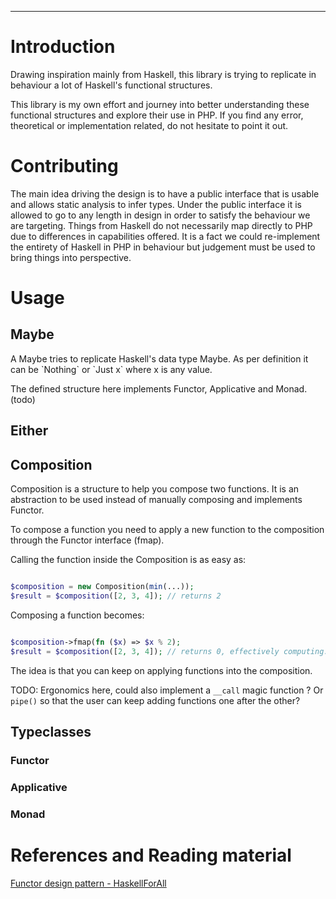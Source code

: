 #+HEADER: `functional` package Documentation
-----

* Introduction

Drawing inspiration mainly from Haskell, this library is trying to replicate in
behaviour a lot of Haskell's functional structures.

This library is my own effort and journey into better understanding these
functional structures and explore their use in PHP. If you find any error,
theoretical or implementation related, do not hesitate to point it out.

* Contributing

The main idea driving the design is to have a public interface that is usable
and allows static analysis to infer types. Under the public interface it is
allowed to go to any length in design in order to satisfy the behaviour we are
targeting. Things from Haskell do not necessarily map directly to PHP due to
differences in capabilities offered. It is a fact we could re-implement the
entirety of Haskell in PHP in behaviour but judgement must be used to bring
things into perspective.

* Usage
** Maybe
A Maybe tries to replicate Haskell's data type Maybe. As per
definition it can be `Nothing` or `Just x` where x is any value.

The defined structure here implements Functor, Applicative and Monad. (todo)

** Either
** Composition
Composition is a structure to help you compose two functions. It is an
abstraction to be used instead of manually composing and implements Functor.

To compose a function you need to apply a new function to the composition
through the Functor interface (fmap).

Calling the function inside the Composition is as easy as:

#+begin_src php

  $composition = new Composition(min(...));
  $result = $composition([2, 3, 4]); // returns 2

#+end_src

Composing a function becomes:

#+begin_src php

  $composition->fmap(fn ($x) => $x % 2);
  $result = $composition([2, 3, 4]); // returns 0, effectively computing: min([2,3,4]) % 2 

#+end_src

The idea is that you can keep on applying functions into the composition.

TODO: Ergonomics here, could also implement a ~__call~ magic function ? Or ~pipe()~
so that the user can keep adding functions one after the other?

** Typeclasses
*** Functor
*** Applicative
*** Monad
* References and Reading material

[[https://www.haskellforall.com/2012/09/the-functor-design-pattern.html][Functor design pattern - HaskellForAll]]

